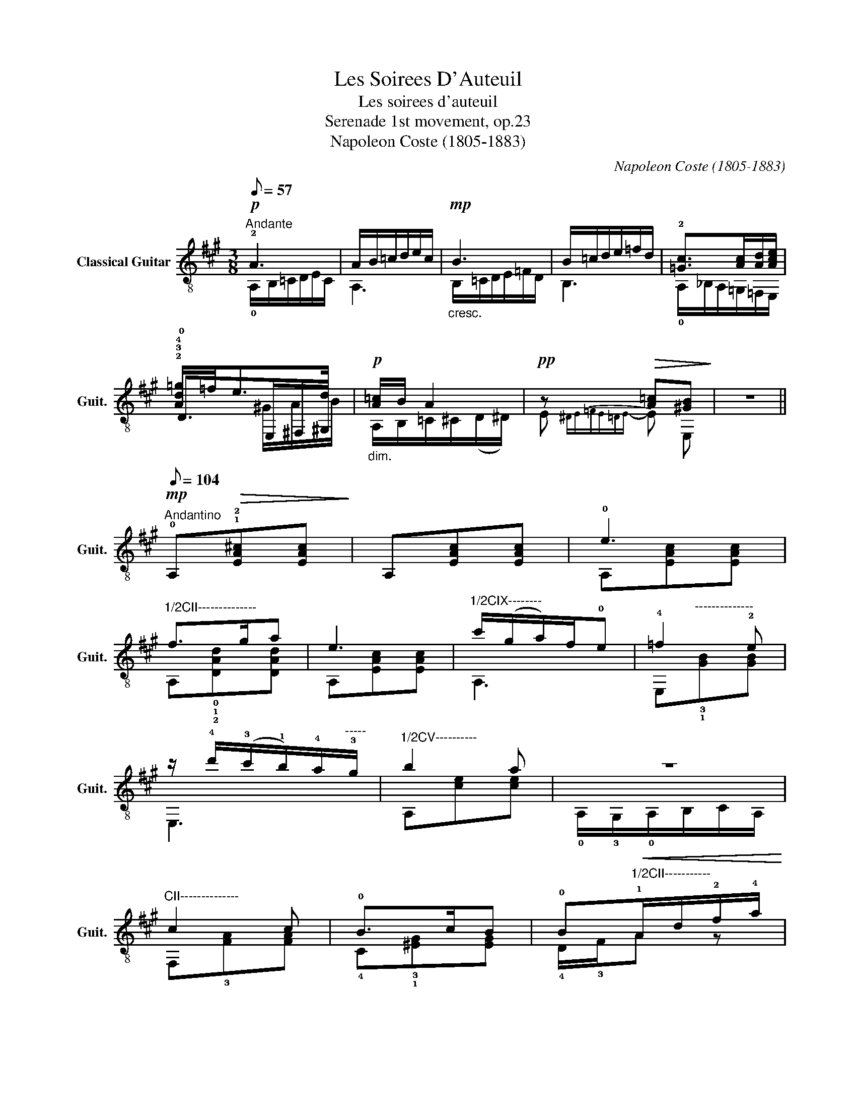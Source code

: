 X:1
T:Les Soirees D'Auteuil
T:Les soirees d'auteuil
T:Serenade 1st movement, op.23
T:Napoleon Coste (1805-1883)
C:Napoleon Coste (1805-1883)
Z:Serenade
%%score ( 1 2 3 )
L:1/8
Q:1/8=57
M:3/8
K:A
V:1 treble-8 nm="Classical Guitar" snm="Guit."
V:2 treble-8 
V:3 treble-8 
V:1
"^Andante"!p! !2!A3 | A/B/=c/d/e/c/ |!mp!"_cresc." B3 | B/=c/d/e/=f/d/ | !2![=Gc]>[Ac][Ad]/[Ace]/ | %5
w: |||||
 !2!!3!!4![Ad=g]/=f<ed/ |!p!"_dim." [A=c]/B/ A2 |!pp! z!>(! [A=c][^GB]!>)! | z3 || %9
w: ||||
[Q:1/8=104]!mp!"^Andantino" !0!A,!>(!!1!!2![EA^c][EAc]!>)! | A,[EAc][EAc] | !0!e3 | %12
w: |||
"^1/2CII--------------" f>ga | e3 |"^1/2CIX--------" c'/(g/a/)f/!0!e | !4!=f2 !2!e | %16
w: ||||
 z/ !4!d'/(!3!c'/!1!b/)!4!a/"^-----"!3!g/ |"^1/2CV----------" b2 a | z3 | %19
w: |||
"^CII--------------" c2 c | !0!B>cB | !0!B"^1/2CII-----------"!<(!!1!A/d/!2!f/!4!a/!<)! | %22
w: |||
 !3!!4![dg]/d'/(c'/b/)a/g/ |"^1/2CIV---------" g2 !4!f | %24
w: ||
"^--------------------" !4!^e2!p!"_dim." !4!e |"^CII--------------"!pp! [Af]3- | [Af] z!p! !2!f | %27
w: |||
!mp! !2!f>df/!2!b/ | !2!a>!2!=g!0!e/!1!^e/ | f>df/b/ | a>!2!=g!0!e | !3!f>f!4!a/!3!g/ | %32
w: |||||
"^CII---------------------" !1!f>!1!c!1!f/!4!a/ |"^VI" !4!c'!3!!4![f^b]"^VII"!4!!1![g=b] | %34
w: ||
"^V" !4!!2![fa] [fa]2 | [fa][fa][fa] |"^CVII---" [dfb] [dfb]2 | %37
w: |||
"^IV---------------------------------------------------" !3!!4!!2![cfa]2 [cfa] | %38
w: |
 !2!!4!!1![cfg]>a[c^eg] |"^CIII--------------" !2!!4![^A=e=g] [Aeg]2 | !3!!2!!1![Bdf]>!1!b!4!d' | %41
w: |||
!p! !0![^Ace]>"^h.b."!1!f!0![Ace] | [FBd] [FBd]2 | %43
w: ||
"^CIII--------------"!pp! !3!!2!!1![=GBd]!4![=GBe][=GBd] | !1!!0!!2![E=Gc] [EGc]2 | %45
w: ||
"^CII-------------------------------------------------------------" !3!!4!!1![FBc] [FBc]2 | %46
w: |
!ppp! !2![F^Ac] [FAc]2 |[Q:1/8=80]"^poco rit."!p! [F=A^d]c[FAd] || %48
w: ||
"^a tempo"[Q:1/8=112]!mp! !0!e>!0!B!0!e/!3!f/ | %49
w: |
"^CII--------------------------------------------------------------------------" !4!g>!1!f!4!e/!3!^d/ | %50
w: |
 ^d>c!4!e/!3!d/ | !3!f>!0!e!4!^d/"^------"!2!c/ | !2!c>!0!B!0!e/!2!f/ | g>fe/^d/ | %54
w: ||||
 !1!^B>!4!c!4!e/!3!^d/ |"^CII------------------------------" !1!f/!4!e/!3!^d/!1!f/!4!e/!1!c/ | %56
w: ||
 !0!B>!0!G!0!B/!0!e/ | !1!=c>!1!c(!4!=d/!1!c/) | B>GB/e/ | %59
w: |||
"^CII------------------------------" !4!^d>!4!d(!1!c/!4!d/) |!p! e>GB/e/ | =c>c(=d/c/) | B>GB/e/ | %63
w: ||||
 ^d>!-(!!4!d"^rit."[Q:1/8=40]!-)!!4!g/!2!f/ |[Q:1/8=124]"^a tempo"!mp! !0!e>e(=c/=d/) | %65
w: ||
 B>e(=c/=d/) | B>e"^rall."[Q:1/8=94](=c/=d/) |[Q:1/8=134] !0!B/!0!e/!1!G/!0!B/(!3!E/!0!G/) | %68
w: |||
 !2!B,/!3!E/ z[Q:1/8=94] z |[Q:1/8=112] (!0!E,/!2!F,/!4!G,/)[Q:1/8=132](!0!A,/!2!B,/!4!C/) | %70
w: ||
[Q:1/8=137] (!0!D/!2!E/!4!F/)[Q:1/8=144](!1!G/!2!A/!3!^A/) | %71
w: |
 (!0!B/!2!c/!3!d/)[Q:1/8=124]!4!^d/(!0!e/!1!^e/) | %72
w: |
[Q:1/8=80] (!2!f/[Q:1/8=137]!0!e/)(!3!d/!2!c/!0!B/)(!2!A/ | %73
w: |
[Q:1/8=124]"^rall." !1!G/)(!4!F/!2!E/D/)(C/B,/) ||[Q:1/8=117]"^a tempo"!pp! A,/c/A/c/E/c/ | %75
w: ||
 A,/c/A/c/E/c/ |!mp! A,/c/A/c/E/c/ |"^1/2CII-------------------" f>!3!g!4!a | A,/c/A/c/E/A/ | %79
w: |||destavar melodia * * * *|
 z/ !4!c'/!3!g/!1!b/(!4!a/!1!f/) | !0!e2 z | E,2 z |"^1/2CV--------" z/ e/c/e/c/e/ | z3 | %84
w: |||||
"^1/2CII-------------------" z/ A/!3!F/A/F/A/ | B>cB | BA/d/f/a/ | %87
w: |||
 z3/2"^-----" !2!=c/"^-----"!2!^d/!4!f/ | !0!e>!3!^c!0!e/!1!^e/ | !3!f>!0!=e!4!d/!0!B/ | !2!A2 z | %91
w: ||||
 !1![Ac]/!3!!2![Bd]/[^B^d]/[ce]/ z | !2!!1![ca]/!3!!4![db]/[^d^b]/[ec']/ z | %93
w: ||
"^1/2VII------------------------------" x/ (!3!c'/b/)f/b/!4!a/ | %94
w: |
 !3!!4![eg]/[df]/!2!!1![ce]/[^B^d]/[=B=d] | [Ac]/[Bd]/[^B^d]/[ce]/ z | [ca]/[db]/[^d^b]/[ec']/ z | %97
w: |||
 !1!!2![c^a]/!3!!4![=d=b]<[Q:1/8=97]!3!!2![f=d'][Q:1/8=117][ec']/ | %98
w: |
 !3!!2![c=a]/(!1!g/4!2!a/4)(!1!g/4!2!a/4!4!b/4!2!a/4)!3!!4!!1![dfa]/!2!=f/ | %99
w: |
 !2!!1![cea]/(!1!G/4!2!A/4)(!1!G/4!2!A/4!4!B/4!2!A/4)!2!d |[Q:1/8=107]"^alargento"!p! e>ed | %101
w: ||
 c2[Q:1/8=94] c- | cc[Q:1/8=74][ce] | [A,Eca]2 z |] %104
w: |||
V:2
 !0!A,/B,/=C/D/E/C/ | A,3 | B,/=C/D/E/=F/D/ | B,3 | !0!A,/_B,/A,/=G,/=F,/E,/ | !0!D>E,^F,/^G,/ | %6
 A,/B,/=C/^C/(D/^D/) | E{^DE=FE=DE-} E E, | x3 || x3 | x3 | A,[EAc][EAc] | A,!0!!1!!2![DAd][DAd] | %13
 A,[EAc][EAc] | A,3 | E,"^--------------"!3!!1![GB][GB] | E,3 | A,[ce][ce] | %18
 !0!A,/!3!G,/!0!A,/B,/C/A,/ | F,!3![FA][FA] | !4!C!3!!1![^EG][EG] | !4!D/!3!F/A z | !1!B,/ z/ z z | %23
 C!2!!3![Ac][Ac] | C2 C | F,!3!C!4!A, | !1!F, z z | !0!D3 | !0!A,3 | D3 | A,3 | !0!D3 | !2!C3 | %33
 z !1!^D!2!^E | !1!F F2 | !1!D!1!C!1!D | B,B, x | !1!C>!1!^B,!1!C | !1!C2 C | CC x | !0!D3 | F2 F | %42
 B,B, x | !1!=G,G,G, | !0!E,E, x | !1!F,F, x | F,F, x | B,2 B, || !0!E,3 | !0!E,3 | E,3 | !0!E,3 | %52
 !0!E,3 | E,3 | E,3 | !0!E,3 | !0!E,3 | !0!E,3 | E,3 | E,3 | E,3 | E,3 | E,3 | E,3 | !0!E,3 | E,3 | %66
 E,3 | !0!E,GE | B,!4!G,/((!2!B,/!0!A,/))!2!F,/ | x3 | x3 | x3 | x3 | x3 || x3 | x3 | !0!e3 | %77
 A,/d/A/d/D/F/ | !0!e3 | !0!A,2 z | z/ C/G,/B,/A,/F,/ | x/ d'/c'/(b/a/)g/ | !4!b2 !1!a | %83
 A,/G,/A,/B,/C/A,/ | c2 c | C/G/^E/G/E/G/ | D/F/A x | ((!1!^D/!4!F/))!2!A/ z/ x | %88
 !0!E,/!1!E/!2!A x | !0!E,/!2!E/!1!G!0!G | !0!A,/!4!G,/(!0!A,/!4!C/)!0!A,/!1!F,/ | !0!E,2 E, | %92
 !0!E,2 E, | !0!E,3 | !0!E,2 E, | E,2 E, | E,2 E, | !0!E,2 E, | A, z !0!A, | !0!A, z !0!A, | %100
 A,2 z | A,2 A, | A,A,A, | x3 |] %104
V:3
 x3 | x3 | x3 | x3 | x3 | x3/2 ^G/A/B/ | x3 | x3 | x3 || x3 | x3 | x3 | x3 | x3 | x3 | x3 | x3 | %17
 x3 | x3 | x3 | x3 | x3 | x3 | x3 | B!3!cB | x3 | x3 | z/ !3!d/!1!A x | z/ !1!=G/!3!c x | %29
 z/ d/A x | z/ =G/c x | z/ !1!A/!2!^B x | z/ !3!F/!1!A x | x3 | x3 | x3 | x3 | x3 | x3 | x3 | x3 | %41
 x3 | x3 | x3 | x3 | x3 | x3 | x3 || !1!G/!3!E/!2!G z | z/ !1!E/!3!B z | z/ E/A z | %51
 z/ !1!^D/!2!A z | z/ !3!E/!1!G z | z/ E/B z | z/ !3!E/!2!A z | x2 z | x/ !1!G/!2!E z | %57
 x/ !3!A/!2!E z | z/ G/E z | z/ !1!A/!3!F z | z/ !1!G/!2!E z | z/ A/E z | z/ G/E z | z/ A/F z | %64
 z/ G/E A/ z/ | z/ G/E A/ z/ | z/ G/E A/ z/ | x3 | x3 | x3 | x3 | x3 | x3 | x3 || x3 | x3 | x3 | %77
 x3 | x3 | x3 | x3 | x3 | !0!A,3 | z3 | F,3 | x3 | x3 | x3 | x3 | x3 | x3 | x3 | x3 | !2!d3 | x3 | %95
 x3 | x3 | x3 | x3 | x2 !3!F/!2!=F/ | E/^D/E F/=F/ | E/^D/E E/-D/ | E EE | x3 |] %104

